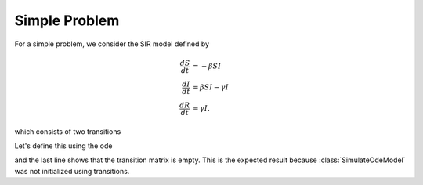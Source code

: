 .. _unrollSimple:

Simple Problem
==============

For a simple problem, we consider the SIR model defined by

.. math::

  \frac{dS}{dt} &= -\beta SI \\
  \frac{dI}{dt} &= \beta SI- \gamma I \\
  \frac{dR}{dt} &= \gamma I.

which consists of two transitions

.. graphviz::

	digraph SIR_Model {
		rankdir=LR;
		size="8"
		node [shape = circle];
		S -> I [ label = "&beta;SI" ];
		I -> R [ label = "&gamma;I" ];
	}

Let's define this using the ode 

.. ipython::

    In [1]: from pygom import SimulateOdeModel, Transition, TransitionType

    In [2]: ode1 = Transition(origState='S',equation='-beta*S*I', transitionType=TransitionType.ODE)

    In [3]: ode2 = Transition(origState='I',equation='beta*S*I - gamma * I', transitionType=TransitionType.ODE)

    In [4]: ode3 = Transition(origState='R',equation='gamma*I', transitionType=TransitionType.ODE)

    In [6]: stateList = ['S','I','R']

    In [7]: paramList = ['beta','gamma']

    In [8]: ode = SimulateOdeModel(stateList,
       ...:                        paramList,
       ...:                        odeList=[ode1,ode2,ode3])

    In [9]: ode.getTransitionMatrix()

and the last line shows that the transition matrix is empty.  This is the expected result because :class:`SimulateOdeModel` was not initialized using transitions.

.. ipython::

    In [1]: ode = ode.returnObjWithTransitionsAndBD()

    In [2]: ode.getTransitionMatrix()
